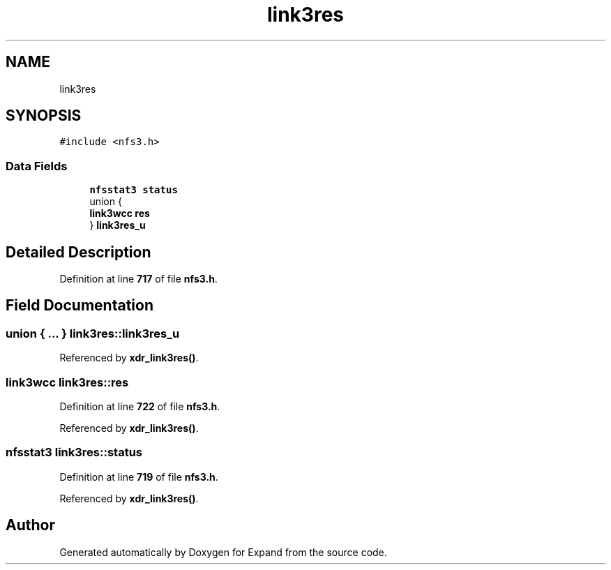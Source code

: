 .TH "link3res" 3 "Wed May 24 2023" "Version Expand version 1.0r5" "Expand" \" -*- nroff -*-
.ad l
.nh
.SH NAME
link3res
.SH SYNOPSIS
.br
.PP
.PP
\fC#include <nfs3\&.h>\fP
.SS "Data Fields"

.in +1c
.ti -1c
.RI "\fBnfsstat3\fP \fBstatus\fP"
.br
.ti -1c
.RI "union {"
.br
.ti -1c
.RI "   \fBlink3wcc\fP \fBres\fP"
.br
.ti -1c
.RI "} \fBlink3res_u\fP"
.br
.in -1c
.SH "Detailed Description"
.PP 
Definition at line \fB717\fP of file \fBnfs3\&.h\fP\&.
.SH "Field Documentation"
.PP 
.SS "union  { \&.\&.\&. }  link3res::link3res_u"

.PP
Referenced by \fBxdr_link3res()\fP\&.
.SS "\fBlink3wcc\fP link3res::res"

.PP
Definition at line \fB722\fP of file \fBnfs3\&.h\fP\&.
.PP
Referenced by \fBxdr_link3res()\fP\&.
.SS "\fBnfsstat3\fP link3res::status"

.PP
Definition at line \fB719\fP of file \fBnfs3\&.h\fP\&.
.PP
Referenced by \fBxdr_link3res()\fP\&.

.SH "Author"
.PP 
Generated automatically by Doxygen for Expand from the source code\&.
